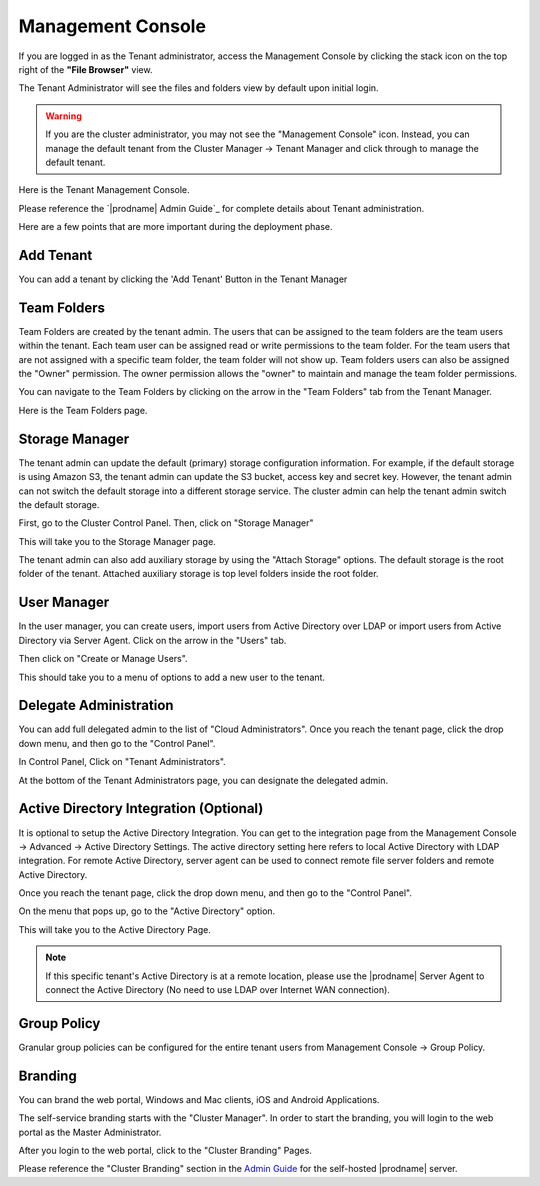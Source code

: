 ######################
Management Console
######################

If you are logged in as the Tenant administrator, access the Management Console by clicking the stack icon on the top right of the **"File Browser"** view.

The Tenant Administrator will see the files and folders view by default upon initial login.

.. image:: _static/image060.png

.. warning::

    If you are the  cluster administrator, you may not see the "Management Console" icon. Instead, you can manage the default tenant from the Cluster Manager -> Tenant Manager and click through to manage the default tenant.

.. image:: _static/image_s5_1_1.png

Here is the Tenant Management Console.

.. image:: _static/image_s5_1_2.png

Please reference the `|prodname| Admin Guide`_ for complete details about Tenant administration.

Here are a few points that are more important during the deployment phase.

Add Tenant
^^^^^^^^^^^^^^

You can add a tenant by clicking the 'Add Tenant' Button in the Tenant Manager

.. image:: _static/image059.png


Team Folders
^^^^^^^^^^^^^^

Team Folders are created by the tenant admin. The users that can be assigned to the team folders are the team users
within the tenant. Each team user can be assigned read or write permissions to the team folder. For the team
users that are not assigned with a specific team folder, the team folder will not show up.
Team folders users can also be assigned the "Owner" permission. The owner permission allows the "owner" to
maintain and manage the team folder permissions.

You can navigate to the Team Folders by clicking on the arrow in the "Team Folders" tab from the Tenant Manager.

.. image:: _static/image045.png

Here is the Team Folders page.

.. image:: _static/image070.png

Storage Manager
^^^^^^^^^^^^^^^^^

The tenant admin can update the default (primary) storage configuration information. For example, if the default
storage is using Amazon S3, the tenant admin can update the S3 bucket, access key and secret key. However,
the tenant admin can not switch the default storage into a different storage service. The cluster
admin can help the tenant admin switch the default storage.

First, go to the Cluster Control Panel. Then, click on "Storage Manager"

.. image:: _static/image046.png

This will take you to the Storage Manager page.

.. image:: _static/image069.png

The tenant admin can also add auxiliary storage by using the "Attach Storage"
options. The default storage is the root folder of the tenant. Attached auxiliary storage is top level folders
inside the root folder.

User Manager
^^^^^^^^^^^^^^^^

In the user manager, you can create users, import users from Active Directory over LDAP or import users from
Active Directory via Server Agent.
Click on the arrow in the "Users" tab.

.. image:: _static/image047.png

Then click on "Create or Manage Users".

.. image:: _static/image048.png

This should take you to a menu of options to add a new user to the tenant.

.. image:: _static/image075.png


Delegate Administration
^^^^^^^^^^^^^^^^^^^^^^^^^

You can add full delegated admin to the list of "Cloud Administrators".
Once you reach the tenant page, click the drop down menu, and then go to the "Control Panel".

.. image:: _static/image071.png

In Control Panel, Click on "Tenant Administrators".

.. image:: _static/image050.png

At the bottom of the Tenant Administrators page, you can designate the delegated admin.

.. image:: _static/image074.png

Active Directory Integration (Optional)
^^^^^^^^^^^^^^^^^^^^^^^^^^^^^^^^^^^^^^^^^

It is optional to setup the Active Directory Integration. You can get to the integration page from
the Management Console -> Advanced -> Active Directory Settings. The active directory setting
here refers to local Active Directory with LDAP integration. For remote Active Directory, server
agent can be used to connect remote file server folders and remote Active Directory.

Once you reach the tenant page, click the drop down menu, and then go to the "Control Panel".

.. image:: _static/image071.png

On the menu that pops up, go to the "Active Directory" option.

.. image:: _static/image072.png

This will take you to the Active Directory Page.

.. image:: _static/image073.png

.. note::

    If this specific tenant's Active Directory is at a remote location, please
    use the |prodname| Server Agent to connect the Active Directory (No need to use
    LDAP over Internet WAN connection).

Group Policy
^^^^^^^^^^^^^^

Granular group policies can be configured for the entire tenant users from Management Console -> Group Policy.

.. image:: _static/image052.png

Branding
^^^^^^^^^^^^^^

You can brand the web portal, Windows and Mac clients, iOS and Android Applications.

The self-service branding starts with the "Cluster Manager". In order to start the branding, you will login to
the web portal as the Master Administrator.

After you login to the web portal, click to the "Cluster Branding" Pages.

.. image:: _static/image_s10_1_1_v2.png

Please reference the "Cluster Branding" section in the `Admin Guide`_ for the self-hosted |prodname| server.

.. _Admin Guide: https://centrestack.com/Library/AdminGuide/chapter03.html#cluster-branding 

.. _CentreStack Admin Guide: https://centrestack.com/Library/AdminGuide 